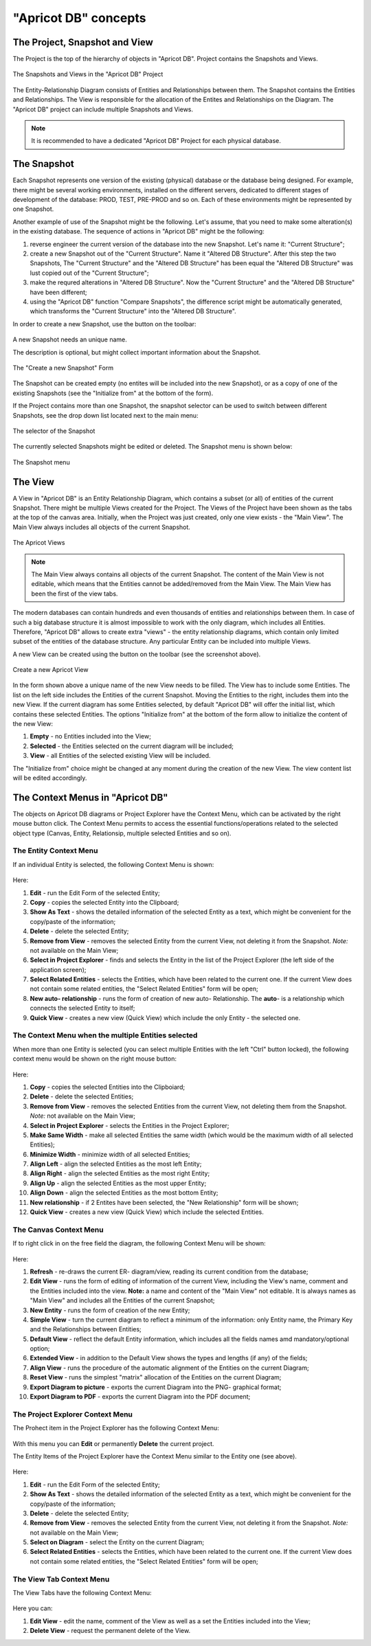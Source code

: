 "Apricot DB" concepts
#####################

The Project, Snapshot and View
******************************

The Project is the top of the hierarchy of objects in "Apricot DB". Project contains the Snapshots and Views.

.. figure:: figures/apricot-project-concept.jpg
   :align: center

   The Snapshots and Views in the "Apricot DB" Project
  
The Entity-Relationship Diagram consists of Entities and Relationships between them.
The Snapshot contains the Entities and Relationships.
The View is responsible for the allocation of the Entites and Relationships on the Diagram.
The "Apricot DB" project can include multiple Snapshots and Views.

.. note::
   It is recommended to have a dedicated "Apricot DB" Project for each physical database.

The Snapshot
************

Each Snapshot represents one version of the existing (physical) database or the database being designed. 
For example, there might be several working environments, installed on the different servers, dedicated to 
different stages of development of the database: PROD, TEST, PRE-PROD and so on.
Each of these environments might be represented by one Snapshot.

Another example of use of the Snapshot might be the following. Let's assume, that you need to make some alteration(s) in the
existing database. The sequence of actions in "Apricot DB" might be the following:

#. reverse engineer the current version of the database into the new Snapshot. Let's name it: "Current Structure";
#. create a new Snapshot out of the "Current Structure". Name it "Altered DB Structure". After this step the two Snapshots, The "Current Structure" and the "Altered DB Structure" has been equal the "Altered DB Structure" was lust copied out of the "Current Structure";
#. make the requred alterations in "Altered DB Structure". Now the "Current Structure" and the "Altered DB Structure" have been different;
#. using the "Apricot DB" function "Compare Snapshots", the difference script might be automatically generated, which transforms the "Current Structure" into the "Altered DB Structure".
 
In order to create a new Snapshot, use the button on the toolbar: 

.. figure:: figures/apricot-create-new-snapshot.jpg
   :align: center

A new Snapshot needs an unique name.

The description is optional, but might collect important information about the Snapshot.

.. figure:: figures/apricot-new-snapshot-form.jpg
   :align: center

   The "Create a new Snapshot" Form
                    
The Snapshot can be created empty (no entites will be included into the new Snapshot), or as a copy of one of the existing Snapshots 
(see the "Initialize from" at the bottom of the form).

If the Project contains more than one Snapshot, the snapshot selector can be used to switch between different Snapshots, see the drop down 
list located next to the main menu:

.. figure:: figures/apricot-select-snapshot.jpg
   :align: center

   The selector of the Snapshot

The currently selected Snapshots might be edited or deleted. The Snapshot menu is shown below:

.. figure:: figures/apricot-snapshot-menu.jpg
   :align: center

   The Snapshot menu

The View
********

A View in "Apricot DB" is an Entity Relationship Diagram, which contains a subset (or all) of entities of the current Snapshot.
There might be multiple Views created for the Project.
The Views of the Project have been shown as the tabs at the top of the canvas area. 
Initially, when the Project was just created, only one view exists - the "Main View".
The Main View always includes all objects of the current Snapshot.

.. figure:: figures/apricot-view-tabs.jpg
   :align: center

   The Apricot Views

.. note::
   The Main View always contains all objects of the current Snapshot. The content of the Main View is not editable, 
   which means that the Entities cannot be added/removed from the Main View. The Main View has been the first of the view tabs. 

The modern databases can contain hundreds and even thousands of entities and relationships between them. In case of such a big database structure it is almost impossible to
work with the only diagram, which includes all Entities. Therefore, "Apricot DB" allows to create extra "views" - the entity relationship diagrams, which contain only
limited subset of the entities of the database structure. Any particular Entity can be included into multiple Views.

A new View can be created using the button on the toolbar (see the screenshot above).

.. figure:: figures/apricot-create-view.jpg
   :align: center

   Create a new Apricot View

In the form shown above a unique name of the new View needs to be filled.
The View has to include some Entities.
The list on the left side includes the Entities of the current Snapshot. Moving the Entities to the right, includes them into the new View.
If the current diagram has some Entities selected, by default "Apricot DB" will offer the initial list, which contains these selected Entities. 
The options "Initialize from" at the bottom of the form allow to initialize the content of the new View:

#. **Empty** - no Entities included into the View;
#. **Selected** - the Entities selected on the current diagram will be included;
#. **View** - all Entities of the selected existing View will be included.

The "Initialize from" choice might be changed at any moment during the creation of the new View. The view content list will be edited accordingly.

The Context Menus in "Apricot DB"
*********************************

The objects on Apricot DB diagrams or Project Explorer have the Context Menu, which can be activated by the right mouse button click. 
The Context Menu permits to access the essential functions/operations related to the selected object type (Canvas, Entity, Relationsip, multiple selected Entities and so on).

The Entity Context Menu
=======================

If an individual Entity is selected, the following Context Menu is shown:

.. figure:: figures/apricot-entity-context-menu.jpg
   :align: center

Here:

#. **Edit** - run the Edit Form of the selected Entity;
#. **Copy** - copies the selected Entity into the Clipboard;
#. **Show As Text** - shows the detailed information of the selected Entity as a text, which might be convenient for the copy/paste of the information;
#. **Delete** - delete the selected Entity;
#. **Remove from View** - removes the selected Entity from the current View, not deleting it from the Snapshot. *Note:* not available on the Main View;
#. **Select in Project Explorer** - finds and selects the Entity in the list of the Project Explorer (the left side of the application screen);
#. **Select Related Entities** - selects the Entities, which have been related to the current one. If the current View does not contain some related entities, the "Select Related Entities" form will be open;
#. **New auto- relationship** - runs the form of creation of new auto- Relationship. The **auto**- is a relationship which connects the selected Entity to itself;
#. **Quick View** - creates a new view (Quick View) which include the only Entity - the selected one.

The Context Menu when the multiple Entities selected
====================================================

When more than one Entity is selected (you can select multiple Entities with the left "Ctrl" button locked), the following context menu would be shown on the right mouse button:

.. figure:: figures/apricot-mult-entity-context-menu.jpg
   :align: center

Here:

#. **Copy** - copies the selected Entities into the Clipboiard;
#. **Delete** - delete the selected Entities;
#. **Remove from View** - removes the selected Entities from the current View, not deleting them from the Snapshot. *Note:* not available on the Main View;
#. **Select in Project Explorer** - selects the Entities in the Project Explorer;
#. **Make Same Width** - make all selected Entities the same width (which would be the maximum width of all selected Entities);
#. **Minimize Width** - minimize width of all selected Entities;
#. **Align Left** - align the selected Entities as the most left Entity;
#. **Align Right** - align the selected Entities as the most right Entity;
#. **Align Up** - align the selected Entities as the most upper Entity;
#. **Align Down** - align the selected Entities as the most bottom Entity;
#. **New relationship** - if 2 Entites have been selected, the "New Relationship" form will be shown;
#. **Quick View** - creates a new view (Quick View) which include the selected Entities.

The Canvas Context Menu
=======================

If to right click in on the free field the diagram, the following Context Menu will be shown:

.. figure:: figures/apricot-canvas-context-menu.jpg
   :align: center

Here:

#. **Refresh** - re-draws the current ER- diagram/view, reading its current condition from the database;
#. **Edit View** - runs the form of editing of information of the current View, including the View's name, comment and the Entities included into the view. **Note:** a name and content of the "Main View" not editable. It is always names as "Main View" and includes all the Entities of the current Snapshot;
#. **New Entity** - runs the form of creation of the new Entity;
#. **Simple View** - turn the current diagram to reflect a minimum of the information: only Entity name, the Primary Key and the Relationships between Entities;
#. **Default View** - reflect the default Entity information, which includes all the fields names amd mandatory/optional option;
#. **Extended View** - in addition to the Default View shows the types and lengths (if any) of the fields;
#. **Align View** - runs the procedure of the automatic alignment of the Entities on the current Diagram;
#. **Reset View** - runs the simplest "matrix" allocation of the Entities on the current Diagram;
#. **Export Diagram to picture** - exports the current Diagram into the PNG- graphical format;
#. **Export Diagram to PDF** - exports the current Diagram into the PDF document;


The Project Explorer Context Menu
=================================

The Prohect item in the Project Explorer has the following Context Menu:

.. figure:: figures/apricot-project-context-menu.jpg
   :align: center

With this menu you can **Edit** or permanently **Delete** the current project.

The Entity Items of the Project Explorer have the Context Menu similar to the Entity one (see above).

.. figure:: figures/apricot-project-explorer-context-menu.jpg
   :align: center

Here:

#. **Edit** - run the Edit Form of the selected Entity;
#. **Show As Text** - shows the detailed information of the selected Entity as a text, which might be convenient for the copy/paste of the information;
#. **Delete** - delete the selected Entity;
#. **Remove from View** - removes the selected Entity from the current View, not deleting it from the Snapshot. *Note:* not available on the Main View;
#. **Select on Diagram** - select the Entity on the current Diagram;
#. **Select Related Entities** - selects the Entities, which have been related to the current one. If the current View does not contain some related entities, the "Select Related Entities" form will be open;


The View Tab Context Menu
=========================

The View Tabs have the following Context Menu:

.. figure:: figures/apricot-view-tab-context-menu.jpg
   :align: center

Here you can:

#. **Edit View** - edit the name, comment of the View as well as a set the Entities included into the View;
#. **Delete View** - request the permanent delete of the View.
